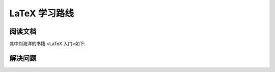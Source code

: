 ==========
LaTeX 学习路线
==========
----
阅读文档
----

.. image:: /_static/images/1.jpg


其中刘海洋的书籍 <LaTeX 入门>如下:

.. image:: /_static/images/14.jpg



----
解决问题
----

.. image:: /_static/images/10.jpg



.. image:: /_static/images/8.jpg

